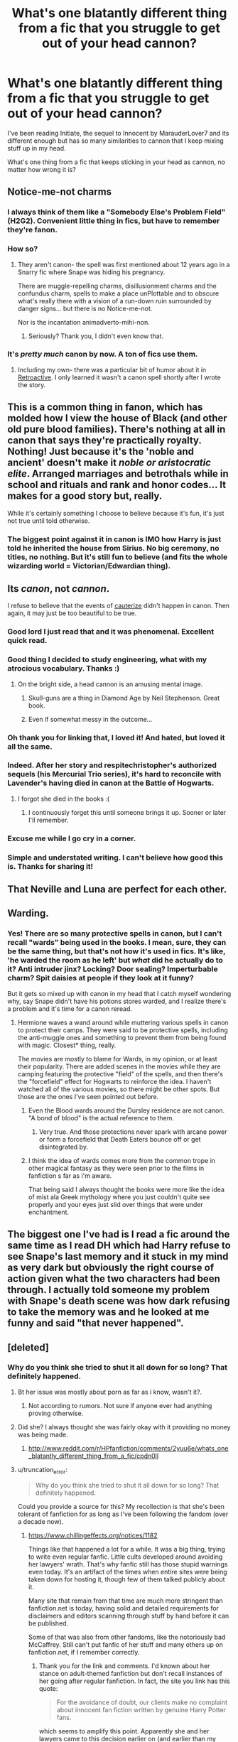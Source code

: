 #+TITLE: What's one blatantly different thing from a fic that you struggle to get out of your head cannon?

* What's one blatantly different thing from a fic that you struggle to get out of your head cannon?
:PROPERTIES:
:Author: LiamNeesonsMegaCock
:Score: 20
:DateUnix: 1426205621.0
:DateShort: 2015-Mar-13
:FlairText: Discussion
:END:
I've been reading Initiate, the sequel to Innocent by MarauderLover7 and its different enough but has so many similarities to cannon that I keep mixing stuff up in my head.

What's one thing from a fic that keeps sticking in your head as cannon, no matter how wrong it is?


** Notice-me-not charms
:PROPERTIES:
:Author: wordhammer
:Score: 31
:DateUnix: 1426205952.0
:DateShort: 2015-Mar-13
:END:

*** I always think of them like a "Somebody Else's Problem Field" (H2G2). Convenient little thing in fics, but have to remember they're fanon.
:PROPERTIES:
:Author: girlikecupcake
:Score: 17
:DateUnix: 1426208465.0
:DateShort: 2015-Mar-13
:END:


*** How so?
:PROPERTIES:
:Author: -La_Geass-
:Score: 3
:DateUnix: 1426206876.0
:DateShort: 2015-Mar-13
:END:

**** They aren't canon- the spell was first mentioned about 12 years ago in a Snarry fic where Snape was hiding his pregnancy.

There are muggle-repelling charms, disillusionment charms and the confundus charm, spells to make a place unPlottable and to obscure what's really there with a vision of a run-down ruin surrounded by danger signs... but there is no Notice-me-not.

Nor is the incantation animadverto-mihi-non.
:PROPERTIES:
:Author: wordhammer
:Score: 19
:DateUnix: 1426207663.0
:DateShort: 2015-Mar-13
:END:

***** Seriously? Thank you, I didn't even know that.
:PROPERTIES:
:Author: -La_Geass-
:Score: 7
:DateUnix: 1426208919.0
:DateShort: 2015-Mar-13
:END:


*** It's /pretty much/ canon by now. A ton of fics use them.
:PROPERTIES:
:Author: Karinta
:Score: -4
:DateUnix: 1426394023.0
:DateShort: 2015-Mar-15
:END:

**** Including my own- there was a particular bit of humor about it in [[http://www.fanfiction.net/s/7086910/1/Retroactive][Retroactive]]. I only learned it wasn't a canon spell shortly after I wrote the story.
:PROPERTIES:
:Author: wordhammer
:Score: 2
:DateUnix: 1426395020.0
:DateShort: 2015-Mar-15
:END:


** This is a common thing in fanon, which has molded how I view the house of Black (and other old pure blood families). There's nothing at all in canon that says they're practically royalty. Nothing! Just because it's the 'noble and ancient' doesn't make it /noble or aristocratic elite/. Arranged marriages and betrothals while in school and rituals and rank and honor codes... It makes for a good story but, really.

While it's certainly something I choose to believe because it's fun, it's just not true until told otherwise.
:PROPERTIES:
:Author: girlikecupcake
:Score: 20
:DateUnix: 1426214004.0
:DateShort: 2015-Mar-13
:END:

*** The biggest point against it in canon is IMO how Harry is just told he inherited the house from Sirius. No big ceremony, no titles, no nothing. But it's still fun to believe (and fits the whole wizarding world = Victorian/Edwardian thing).
:PROPERTIES:
:Author: hovercraft_of_eels
:Score: 11
:DateUnix: 1426237358.0
:DateShort: 2015-Mar-13
:END:


** Its /canon/, not /cannon/.

I refuse to believe that the events of [[https://www.fanfiction.net/s/4152700/1/Cauterize][cauterize]] didn't happen in canon. Then again, it may just be too beautiful to be true.
:PROPERTIES:
:Author: PsychoGeek
:Score: 33
:DateUnix: 1426206199.0
:DateShort: 2015-Mar-13
:END:

*** Good lord I just read that and it was phenomenal. Excellent quick read.
:PROPERTIES:
:Author: LiamNeesonsMegaCock
:Score: 9
:DateUnix: 1426206831.0
:DateShort: 2015-Mar-13
:END:


*** Good thing I decided to study engineering, what with my atrocious vocabulary. Thanks :)
:PROPERTIES:
:Author: LiamNeesonsMegaCock
:Score: 6
:DateUnix: 1426206403.0
:DateShort: 2015-Mar-13
:END:

**** On the bright side, a head cannon is an amusing mental image.
:PROPERTIES:
:Author: denarii
:Score: 9
:DateUnix: 1426213834.0
:DateShort: 2015-Mar-13
:END:

***** Skull-guns are a thing in Diamond Age by Neil Stephenson. Great book.
:PROPERTIES:
:Score: 2
:DateUnix: 1426411719.0
:DateShort: 2015-Mar-15
:END:


***** Even if somewhat messy in the outcome...
:PROPERTIES:
:Author: DesLr
:Score: 2
:DateUnix: 1426244529.0
:DateShort: 2015-Mar-13
:END:


*** Oh thank you for linking that, I loved it! And hated, but loved it all the same.
:PROPERTIES:
:Author: girlikecupcake
:Score: 2
:DateUnix: 1426208326.0
:DateShort: 2015-Mar-13
:END:


*** Indeed. After her story and respitechristopher's authorized sequels (his Mercurial Trio series), it's hard to reconcile with Lavender's having died in canon at the Battle of Hogwarts.
:PROPERTIES:
:Author: truncation_error
:Score: 5
:DateUnix: 1426251505.0
:DateShort: 2015-Mar-13
:END:

**** I forgot she died in the books :(
:PROPERTIES:
:Author: silva-rerum
:Score: 1
:DateUnix: 1426299180.0
:DateShort: 2015-Mar-14
:END:

***** I continuously forget this until someone brings it up. Sooner or later I'll remember.
:PROPERTIES:
:Author: girlikecupcake
:Score: 2
:DateUnix: 1426319752.0
:DateShort: 2015-Mar-14
:END:


*** Excuse me while I go cry in a corner.
:PROPERTIES:
:Score: 1
:DateUnix: 1426277686.0
:DateShort: 2015-Mar-13
:END:


*** Simple and understated writing. I can't believe how good this is. Thanks for sharing it!
:PROPERTIES:
:Score: 1
:DateUnix: 1426305289.0
:DateShort: 2015-Mar-14
:END:


** That Neville and Luna are perfect for each other.
:PROPERTIES:
:Score: 8
:DateUnix: 1426256649.0
:DateShort: 2015-Mar-13
:END:


** Warding.
:PROPERTIES:
:Score: 18
:DateUnix: 1426208037.0
:DateShort: 2015-Mar-13
:END:

*** Yes! There are so many protective spells in canon, but I can't recall "wards" being used in the books. I mean, sure, they can be the same thing, but that's not how it's used in fics. It's like, 'he warded the room as he left' but /what/ did he actually do to it? Anti intruder jinx? Locking? Door sealing? Imperturbable charm? Spit daisies at people if they look at it funny?

But it gets so mixed up with canon in my head that I catch myself wondering why, say Snape didn't have his potions stores warded, and I realize there's a problem and it's time for a canon reread.
:PROPERTIES:
:Author: girlikecupcake
:Score: 12
:DateUnix: 1426208752.0
:DateShort: 2015-Mar-13
:END:

**** Hermione waves a wand around while muttering various spells in canon to protect their camps. They were said to be protective spells, including the anti-muggle ones and something to prevent them from being found with magic. Closest* thing, really.

The movies are mostly to blame for Wards, in my opinion, or at least their popularity. There are added scenes in the movies while they are camping featuring the protective "field" of the spells, and then there's the "forcefield" effect for Hogwarts to reinforce the idea. I haven't watched all of the various movies, so there might be other spots. But those are the ones I've seen pointed out before.
:PROPERTIES:
:Author: TimeLoopedPowerGamer
:Score: 10
:DateUnix: 1426228335.0
:DateShort: 2015-Mar-13
:END:

***** Even the Blood wards around the Dursley residence are not canon. "A bond of blood" is the actual reference to them.
:PROPERTIES:
:Author: hovercraft_of_eels
:Score: 6
:DateUnix: 1426237514.0
:DateShort: 2015-Mar-13
:END:

****** Very true. And those protections never spark with arcane power or form a forcefield that Death Eaters bounce off or get disintegrated by.
:PROPERTIES:
:Author: TimeLoopedPowerGamer
:Score: 3
:DateUnix: 1426241702.0
:DateShort: 2015-Mar-13
:END:


***** I think the idea of wards comes more from the common trope in other magical fantasy as they were seen prior to the films in fanfiction s far as i'm aware.

That being said I always thought the books were more like the idea of mist ala Greek mythology where you just couldn't quite see properly and your eyes just slid over things that were under enchantment.
:PROPERTIES:
:Score: 4
:DateUnix: 1426246283.0
:DateShort: 2015-Mar-13
:END:


** The biggest one I've had is I read a fic around the same time as I read DH which had Harry refuse to see Snape's last memory and it stuck in my mind as very dark but obviously the right course of action given what the two characters had been through. I actually told someone my problem with Snape's death scene was how dark refusing to take the memory was and he looked at me funny and said "that never happened".
:PROPERTIES:
:Author: oneonetwooneonetwo
:Score: 4
:DateUnix: 1426232443.0
:DateShort: 2015-Mar-13
:END:


** [deleted]
:PROPERTIES:
:Score: 10
:DateUnix: 1426222998.0
:DateShort: 2015-Mar-13
:END:

*** Why do you think she tried to shut it all down for so long? That definitely happened.
:PROPERTIES:
:Author: TimeLoopedPowerGamer
:Score: 4
:DateUnix: 1426228378.0
:DateShort: 2015-Mar-13
:END:

**** Bt her issue was mostly about porn as far as i know, wasn't it?.
:PROPERTIES:
:Author: Zeikos
:Score: 4
:DateUnix: 1426243547.0
:DateShort: 2015-Mar-13
:END:

***** Not according to rumors. Not sure if anyone ever had anything proving otherwise.
:PROPERTIES:
:Author: TimeLoopedPowerGamer
:Score: 3
:DateUnix: 1426255138.0
:DateShort: 2015-Mar-13
:END:


**** Did she? I always thought she was fairly okay with it providing no money was being made.
:PROPERTIES:
:Score: 6
:DateUnix: 1426246317.0
:DateShort: 2015-Mar-13
:END:

***** [[http://www.reddit.com/r/HPfanfiction/comments/2yuu6e/whats_one_blatantly_different_thing_from_a_fic/cpdn0ll]]
:PROPERTIES:
:Author: TimeLoopedPowerGamer
:Score: 2
:DateUnix: 1426255179.0
:DateShort: 2015-Mar-13
:END:


**** u/truncation_error:
#+begin_quote
  Why do you think she tried to shut it all down for so long? That definitely happened.
#+end_quote

Could you provide a source for this? My recollection is that she's been tolerant of fanfiction for as long as I've been following the fandom (over a decade now).
:PROPERTIES:
:Author: truncation_error
:Score: 6
:DateUnix: 1426251741.0
:DateShort: 2015-Mar-13
:END:

***** [[https://www.chillingeffects.org/notices/1182]]

Things like that happened a lot for a while. It was a big thing, trying to write even regular fanfic. Little cults developed around avoiding her lawyers' wrath. That's why fanfic still has those stupid warnings even today. It's an artifact of the times when entire sites were being taken down for hosting it, though few of them talked publicly about it.

Many site that remain from that time are much more stringent than fanfiction.net is today, having solid and detailed requirements for disclaimers and editors scanning through stuff by hand before it can be published.

Some of that was also from other fandoms, like the notoriously bad McCaffrey. Still can't put fanfic of her stuff and many others up on fanfiction.net, if I remember correctly.
:PROPERTIES:
:Author: TimeLoopedPowerGamer
:Score: 7
:DateUnix: 1426255021.0
:DateShort: 2015-Mar-13
:END:

****** Thank you for the link and comments. I'd known about her stance on adult-themed fanfiction but don't recall instances of her going after regular fanfiction. In fact, the site you link has this quote:

#+begin_quote
  For the avoidance of doubt, our clients make no complaint about innocent fan fiction written by genuine Harry Potter fans.
#+end_quote

which seems to amplify this point. Apparently she and her lawyers came to this decision earlier on (and earlier than my involvement in the fandom)? Fanfiction.net has several HP stories dating back to 2001 (by Cygnus Crux and others) so there seems to have been some mild tolerance going back that far.

It's notable that Anne McCaffrey reversed her stance on fanfiction in the twilight days of her life and the Bobmins did a [[https://www.fanfiction.net/s/7591040/1/The-Queen-who-fell-to-Earth][HP/Pern crossover]] not long afterward. Orson Scott Card, long a hater, also reversed his stance (though this is partly because he was being a hypocritical dickhead, having written and sold fanfiction himself, and partly because he thought he could make a billion-dollar franchise out of /Ender's Game/ with the release of the feature film). Even G. R. R. Martin, who for years set the standard for fanfiction hatred, has pretty much given up the fight--though he still shits on fanfiction writers whenever possible.

Anne Rice still hates it and fights it, but nobody reads her stuff anymore. (And there seem to be plenty of other options (/Twilight/) for those who wish to write gay vampire sex.)

Edit: link added
:PROPERTIES:
:Author: truncation_error
:Score: 6
:DateUnix: 1426259310.0
:DateShort: 2015-Mar-13
:END:


** Discrimination against Muggleborn, especially witches.

It is exceedingly common in fanfic but there is no canon evidence for it. Beyond Malfoy being a racist little shit-head and no-one calling him on it, there is no indication that outside of the actual war year (7th) Muggleborn were discriminated against. And as for misogyny, we have Amelia Bones, Fudge's predecessor Bagnold, and several other counter examples.

Yet I have this stuck in my own head canon as well.
:PROPERTIES:
:Author: hovercraft_of_eels
:Score: 9
:DateUnix: 1426237261.0
:DateShort: 2015-Mar-13
:END:

*** Well we do have the bit of canon from the previous generation's fifth year. Calling Lily a mudblood was a bad enough final straw to end her friendship with Snape. That was before (as far as I recall) the first war being in full swing.

It's also mentioned in Pottermore (I think in CoS regarding purebloods) that there have been studies done my the Ministry to try and verify claims that by blood purebloods are better than those who aren't. While they were inconclusive, it's stated that purebloods use this as evidence that they are in fact better. It's that ideology that leads to subtle things, like choosing someone else over you for a promotion. But we don't see it in canon because it's a school setting, we only really see what children and a few select racist assholes do (thus no evidence of this).

But yeah, it is true that fanfics tend to take it to another level, like you're someone special for /not/ discriminating.
:PROPERTIES:
:Author: girlikecupcake
:Score: 10
:DateUnix: 1426259198.0
:DateShort: 2015-Mar-13
:END:

**** True, there is some anti-Muggleborn racism in the wizarding world but it's more similar to the kind of racism against black people you find in certain parts of the USA today, than to full on Apartheid South Africa style as it is portrayed in many fanfics. Draco Malfoy is analogous to a white supremacist kid from a KKK family, and Hermione is the equivalent of a black.

Canon case at Hogwarts at least. I believe it's mentioned in canon that Durmstrang does not take in Muggleborn students at all.
:PROPERTIES:
:Author: hovercraft_of_eels
:Score: 9
:DateUnix: 1426259617.0
:DateShort: 2015-Mar-13
:END:

***** u/Ihateseatbelts:
#+begin_quote
  Draco Malfoy is analogous to a white supremacist kid from a KKK family, and Hermione is the equivalent of a black.
#+end_quote

I'm thinking less white supremacist kid, more SAE trust fund baby.
:PROPERTIES:
:Author: Ihateseatbelts
:Score: 2
:DateUnix: 1426441658.0
:DateShort: 2015-Mar-15
:END:


** Basically the one-dimensionality of some characters dissolved in fanfiction. I can't read about Dumbledore anymore without thinking of him as politician/manipulator. Also Molly Weasley lost her "mother-bear" feeling to me and began to feel like a matriarch. And Ginny Weasley strikes me as obsessive and also a bit of a stalker. To be honest, I read enough fanfiction to think that the epilouge of canon is utter bullshit, seeing how much better some ff-authors followed the red line of character through the years and ended up with completely different pairings. Ron/Hermione makes no sense to me and Harry/Ginny is really unsatisfactory.
:PROPERTIES:
:Author: UndeadBBQ
:Score: 9
:DateUnix: 1426251033.0
:DateShort: 2015-Mar-13
:END:


** Werewolf!adult Lavender Brown. I've read quite a few fics where she became one and she really grew up and became much more likeable as a result.
:PROPERTIES:
:Author: 360Saturn
:Score: 3
:DateUnix: 1426287892.0
:DateShort: 2015-Mar-14
:END:


** My head canon is vastly different than what JKR left us, so I'll try to pick just one thing.

I don't know why but I've always imagined Harry Potter having a Yorkshire or Birmingham accent as he gets older. Something more 'working class' than most people are probably used to hearing. Whenever I hear Daniel Radcliffe speaking RP there's a moment where cognitive dissonance sets in and I need time to readjust.
:PROPERTIES:
:Score: 3
:DateUnix: 1426305073.0
:DateShort: 2015-Mar-14
:END:


** Molly Weasley's nice face being a bit of a facade. I used to really like Molly but I've read enough fics that cast a shade over her or question her motives that I can't help but be wary of the canon one now.
:PROPERTIES:
:Author: 360Saturn
:Score: 1
:DateUnix: 1426229340.0
:DateShort: 2015-Mar-13
:END:
